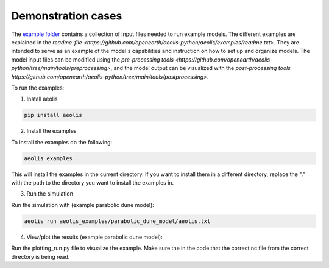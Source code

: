 Demonstration cases
===================
The `example folder <https://github.com/openearth/aeolis-python/aeolis/examples>`_ contains a collection of input files needed to run example models. The different examples are explained in the `readme-file <https://github.com/openearth/aeolis-python/aeolis/examples/readme.txt>`. They are intended to serve as an example of the model's capabilities and instruction on how to set up and organize models. The model input files can be modified using the `pre-processing tools <https://github.com/openearth/aeolis-python/tree/main/tools/preprocessing>`, and the model output can be visualized with the `post-processing tools https://github.com/openearth/aeolis-python/tree/main/tools/postprocessing>`.

To run the examples:

1. Install aeolis

.. code-block:: bash

    pip install aeolis

2. Install the examples

To install the examples do the following:

.. code-block:: bash

   aeolis examples .

This will install the examples in the current directory. If you want to install them in a different directory, replace the "." with the path to the directory you want to install the examples in.

3. Run the simulation

Run the simulation with (example parabolic dune model):

.. code-block:: bash

    aeolis run aeolis_examples/parabolic_dune_model/aeolis.txt


4. View/plot the results (example parabolic dune model):

Run the plotting_run.py file to visualize the example. Make sure the in the code that the correct nc file from the correct directory is being read.
